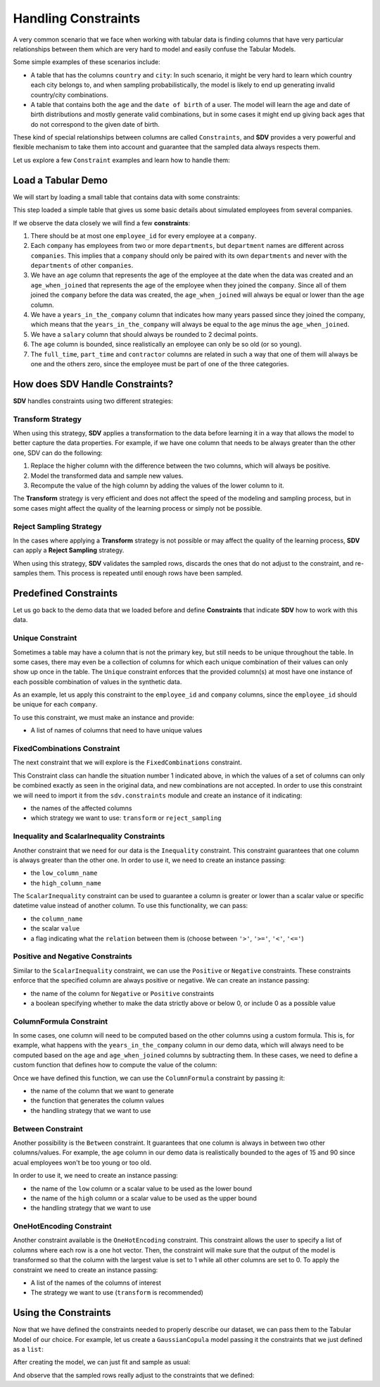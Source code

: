 .. _handling_constraints:

Handling Constraints
====================

A very common scenario that we face when working with tabular data is
finding columns that have very particular relationships between them
which are very hard to model and easily confuse the Tabular Models.

Some simple examples of these scenarios include:

-  A table that has the columns ``country`` and ``city``: In such
   scenario, it might be very hard to learn which country each city
   belongs to, and when sampling probabilistically, the model is likely
   to end up generating invalid country/city combinations.
-  A table that contains both the ``age`` and the ``date of birth`` of a
   user. The model will learn the age and date of birth distributions
   and mostly generate valid combinations, but in some cases it might
   end up giving back ages that do not correspond to the given date of
   birth.

These kind of special relationships between columns are called
``Constraints``, and **SDV** provides a very powerful and flexible
mechanism to take them into account and guarantee that the sampled data
always respects them.

Let us explore a few ``Constraint`` examples and learn how to handle
them:

Load a Tabular Demo
-------------------

We will start by loading a small table that contains data with some
constraints:

.. ipython:: python
    :okwarning:

    from sdv.demo import load_tabular_demo

    employees = load_tabular_demo()
    employees


This step loaded a simple table that gives us some basic details about
simulated employees from several companies.

If we observe the data closely we will find a few **constraints**:

1. There should be at most one ``employee_id`` for every employee
   at a ``company``.
2. Each ``company`` has employees from two or more ``departments``, but
   ``department`` names are different across ``companies``. This implies
   that a ``company`` should only be paired with its own ``departments``
   and never with the ``departments`` of other ``companies``.
3. We have an ``age`` column that represents the age of the employee at
   the date when the data was created and an ``age_when_joined`` that
   represents the age of the employee when they joined the ``company``.
   Since all of them joined the ``company`` before the data was created,
   the ``age_when_joined`` will always be equal or lower than the
   ``age`` column.
4. We have a ``years_in_the_company`` column that indicates how many
   years passed since they joined the company, which means that the
   ``years_in_the_company`` will always be equal to the ``age`` minus
   the ``age_when_joined``.
5. We have a ``salary`` column that should always be rounded to 2
   decimal points.
6. The ``age`` column is bounded, since realistically an employee can only be
   so old (or so young).
7. The ``full_time``, ``part_time`` and ``contractor`` columns
   are related in such a way that one of them will always be one and the others
   zero, since the employee must be part of one of the three categories.

How does SDV Handle Constraints?
--------------------------------

**SDV** handles constraints using two different strategies:

Transform Strategy
~~~~~~~~~~~~~~~~~~

When using this strategy, **SDV** applies a transformation to the data
before learning it in a way that allows the model to better capture the
data properties. For example, if we have one column that needs to be
always greater than the other one, SDV can do the following:

1. Replace the higher column with the difference between the two
   columns, which will always be positive.
2. Model the transformed data and sample new values.
3. Recompute the value of the high column by adding the values of the
   lower column to it.

The **Transform** strategy is very efficient and does not affect the
speed of the modeling and sampling process, but in some cases might
affect the quality of the learning process or simply not be possible.

Reject Sampling Strategy
~~~~~~~~~~~~~~~~~~~~~~~~

In the cases where applying a **Transform** strategy is not possible or
may affect the quality of the learning process, **SDV** can apply a
**Reject Sampling** strategy.

When using this strategy, **SDV** validates the sampled rows, discards
the ones that do not adjust to the constraint, and re-samples them. This
process is repeated until enough rows have been sampled.


Predefined Constraints
----------------------

Let us go back to the demo data that we loaded before and define
**Constraints** that indicate **SDV** how to work with this data.

Unique Constraint
~~~~~~~~~~~~~~~~~

Sometimes a table may have a column that is not the primary key, but still needs
to be unique throughout the table. In some cases, there may even be a collection
of columns for which each unique combination of their values can only show up once
in the table. The ``Unique`` constraint enforces that the provided column(s) at
most have one instance of each possible combination of values in the synthetic data.

As an example, let us apply this constraint to the ``employee_id`` and ``company``
columns, since the ``employee_id`` should be unique for each ``company``.

To use this constraint, we must make an instance and provide:

- A list of names of columns that need to have unique values

.. ipython:: python
    :okwarning:

    from sdv.constraints import Unique

    unique_employee_id_company_constraint = Unique(
        column_names=['employee_id', 'company']
    )

FixedCombinations Constraint
~~~~~~~~~~~~~~~~~~~~~~~~~~~~~

The next constraint that we will explore is the ``FixedCombinations``
constraint.

This Constraint class can handle the situation number 1 indicated above,
in which the values of a set of columns can only be combined exactly as
seen in the original data, and new combinations are not accepted. In
order to use this constraint we will need to import it from the
``sdv.constraints`` module and create an instance of it indicating:

-  the names of the affected columns
-  which strategy we want to use: ``transform`` or ``reject_sampling``

.. ipython:: python
    :okwarning:

    from sdv.constraints import FixedCombinations

    fixed_company_department_constraint = FixedCombinations(
        column_names=['company', 'department'],
        handling_strategy='transform'
    )

Inequality and ScalarInequality Constraints
~~~~~~~~~~~~~~~~~~~~~~

Another constraint that we need for our data is the ``Inequality``
constraint. This constraint guarantees that one column is always greater
than the other one. In order to use it, we need to create an instance
passing:

-  the ``low_column_name``
-  the ``high_column_name``

.. ipython:: python
    :okwarning:

    from sdv.constraints import Inequality

    age_gt_age_when_joined_constraint = Inequality(
        low_column_name='age_when_joined',
        high_column_name='age',
    )

The ``ScalarInequality`` constraint can be used to guarantee a column is greater
or lower than a scalar value or specific datetime value instead of another column. 
To use this functionality, we can pass:

- the ``column_name``
- the scalar ``value``
- a flag indicating what the ``relation`` between them is (choose between ``'>'``, ``'>='``, ``'<'``, ``'<='``)

.. ipython:: python
    :okwarning:

    salary_gt_30000_constraint = ScalarInequality(
        column_name='salary',
        value=30000,
        relation='>',
    )

Positive and Negative Constraints
~~~~~~~~~~~~~~~~~~~~~~~~~~~~~~~~~

Similar to the ``ScalarInequality`` constraint, we can use the ``Positive``
or ``Negative`` constraints. These constraints enforce that the specified
column are always positive or negative. We can create an instance passing:

- the name of the column for ``Negative`` or ``Positive`` constraints
- a boolean specifying whether to make the data strictly above or below 0, 
  or include 0 as a possible value

.. ipython:: python
    :okwarning:

    from sdv.constraints import Positive

    positive_age_constraint = Positive(
        column_name='age',
        strict=False,
    )

ColumnFormula Constraint
~~~~~~~~~~~~~~~~~~~~~~~~

In some cases, one column will need to be computed based on the other
columns using a custom formula. This is, for example, what happens with
the ``years_in_the_company`` column in our demo data, which will always
need to be computed based on the ``age`` and ``age_when_joined`` columns
by subtracting them. In these cases, we need to define a custom function
that defines how to compute the value of the column:

.. ipython:: python
    :okwarning:

    def years_in_the_company(data):
        return data['age'] - data['age_when_joined']

Once we have defined this function, we can use the ``ColumnFormula``
constraint by passing it:

-  the name of the column that we want to generate
-  the function that generates the column values
-  the handling strategy that we want to use

.. ipython:: python
    :okwarning:

    from sdv.constraints import ColumnFormula

    years_in_the_company_constraint = ColumnFormula(
        column='years_in_the_company',
        formula=years_in_the_company,
        handling_strategy='transform'
    )

Between Constraint
~~~~~~~~~~~~~~~~~~

Another possibility is the ``Between`` constraint. It guarantees
that one column is always in between two other columns/values. For example,
the ``age`` column in our demo data is realistically bounded to the ages of
15 and 90 since acual employees won't be too young or too old.

In order to use it, we need to create an instance passing:

-  the name of the ``low`` column or a scalar value to be used as the lower bound
-  the name of the ``high`` column or a scalar value to be used as the upper bound
-  the handling strategy that we want to use

.. ipython:: python
    :okwarning:
    
    from sdv.constraints import Between

    reasonable_age_constraint = Between(
        column='age',
        low=15,
        high=90,
        handling_strategy='transform'
    )

OneHotEncoding Constraint
~~~~~~~~~~~~~~~~~~~~~~~~~

Another constraint available is the ``OneHotEncoding`` constraint.
This constraint allows the user to specify a list of columns where each row 
is a one hot vector. Then, the constraint will make sure that the output
of the model is transformed so that the column with the largest value is
set to 1 while all other columns are set to 0. To apply the constraint we
need to create an instance passing:

- A list of the names of the columns of interest
- The strategy we want to use (``transform`` is recommended)

.. ipython:: python
    :okwarning:

    from sdv.constraints import OneHotEncoding

    one_hot_constraint = OneHotEncoding(
        column_names=['full_time', 'part_time', 'contractor']
    )

Using the Constraints
---------------------

Now that we have defined the constraints needed to properly describe our
dataset, we can pass them to the Tabular Model of our choice. For
example, let us create a ``GaussianCopula`` model passing it the
constraints that we just defined as a ``list``:

.. ipython:: python
    :okwarning:

    from sdv.tabular import GaussianCopula

    constraints = [
        unique_employee_id_company_constraint,
        fixed_company_department_constraint,
        age_gt_age_when_joined_constraint,
        salary_gt_30000_constraint,
        experience_years_gt_one_constraint,	
        positive_age_constraint,	
        years_in_the_company_constraint,	
        salary_rounding_constraint,	
        reasonable_age_constraint,	
        one_hot_constraint
    ]

    gc = GaussianCopula(constraints=constraints)

After creating the model, we can just fit and sample as usual:

.. ipython:: python
    :okwarning:

    gc.fit(employees)

    sampled = gc.sample(10)

And observe that the sampled rows really adjust to the constraints that
we defined:

.. ipython:: python
    :okwarning:

    sampled
